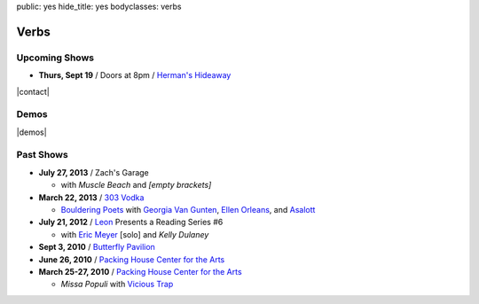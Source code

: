 public: yes
hide_title: yes
bodyclasses: verbs


Verbs
=====

Upcoming Shows
--------------

- **Thurs, Sept 19** / Doors at 8pm / `Herman's Hideaway`_

.. _Herman's Hideaway: http://www.hermanshideaway.com/

|contact|

.. |contact| raw:: html

  <a href="mailto:booking(put the 'at' sign here)teacupgorilla.com" class="email">
    <em>book a show »</em>
  </a>

Demos
-----

|demos|

.. |demos| raw:: html

  <figure>
    <iframe width="100%" height="450" scrolling="no" frameborder="no" src="https://w.soundcloud.com/player/?url=http%3A%2F%2Fapi.soundcloud.com%2Fplaylists%2F9012016&amp;color=007299&amp;auto_play=false&amp;show_artwork=false"></iframe>
  </figure>

Past Shows
----------

- **July 27, 2013** / Zach's Garage

  - with *Muscle Beach* and *[empty brackets]*

- **March 22, 2013** / `303 Vodka`_

  - `Bouldering Poets`_
    with `Georgia Van Gunten`_, `Ellen Orleans`_, and `Asalott`_

- **July 21, 2012** / `Leon`_ Presents a Reading Series #6

  - with `Eric Meyer`_ [solo] and *Kelly Dulaney*

- **Sept 3, 2010** / `Butterfly Pavilion`_

- **June 26, 2010** / `Packing House Center for the Arts`_

- **March 25-27, 2010** / `Packing House Center for the Arts`_

  - *Missa Populi* with `Vicious Trap`_

.. _303 Vodka: http://303vodka.com/
.. _Bouldering Poets: http://boulderingpoets.wordpress.com/
.. _Georgia Van Gunten: http://naropa.digication.com/GeorgiaVangunten
.. _Ellen Orleans: http://www.corvidwriters.org/ellen/index.html
.. _Asalott: http://asalott.com/
.. _Leon: https://www.facebook.com/leongallery
.. _Eric Meyer: http://eric.andmeyer.com/
.. _Butterfly Pavilion: http://www.butterflies.org/
.. _Packing House Center for the Arts: http://www.controlgroupproductions.org/
.. _Vicious Trap: http://vicioustrap.com/
